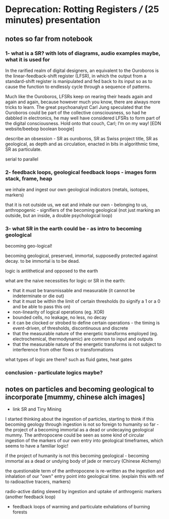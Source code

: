 * Deprecation: Rotting Registers /// (25 minutes) presentation

** notes so far from notebook

*** 1- what is a SR? with lots of diagrams, audio examples maybe, what it is used for

In the rarified realm of digital designers, an equivalent to the
Ouroboros is the linear-feedback-shift register (LFSR), in which the
output from a standard-shift register is manipulated and fed back to
its input so as to cause the function to endlessly cycle through a
sequence of patterns.

Much like the Ouroboros, LFSRs keep on rearing their heads again and
again and again, because however much you know, there are always more
tricks to learn. The great psychoanalyst Carl Jung speculated that the
Ouroboros could be part of the collective consciousness, so had he
dabbled in electronics, he may well have considered LFSRs to form part
of the digital consciousness. Hold onto that couch, Carl; I’m on my
way! [EDN website/beebop boolean boogie]

describe an obsession - SR as ouroboros, SR as Swiss project title, SR
as geological, as depth and as circulation, enacted in bits in
algorithmic time, SR as particulate.

serial to parallel

*** 2- feedback loops, geological feedback loops - images form stack, frame, heap

we inhale and ingest our own geological indicators (metals, isotopes, markers)

that it is not outside us, we eat and inhale our own - belonging to
us, anthropogenic - signifiers of the becoming geological (not just
marking an outside, but an inside, a double psychological loop)

*** 3- what SR in the earth could be - as intro to becoming geological

becoming geo-logical!

becoming geological, preserved, immortal, supposedly protected against decay. to be immortal is to be dead.

logic is antithetical and opposed to the earth

what are the naive necessities for logic or SR in the earth:

- that it must be transmissable and measurable (it cannot be indeterminate or die out)
- that it must be within the limit of certain thresholds (to signify a 1 or a 0 and be able to pass this on)
- non-linearity of logical operations (eg. XOR)
- bounded cells, no leakage, no less, no decay
- it can be clocked or strobed to define certain operations - the timing is event-driven, of thresholds, discontinuous and discrete
- that the measurable nature of the energetic transforms employed (eg. electrochemical, thermodynamic) are common to input and outputs
- that the measurable nature of the energetic transforms is not subject to interference from other flows or transformations

what types of logic are there? such as fluid gates, heat gates

*** conclusion - particulate logics maybe?

** notes on particles and becoming geological to incorporate [mummy, chinese alch images]

- link SR and Tiny Mining

I started thinking about the ingestion of particles, starting to think
if this becoming geology through ingestion is not so foreign to
humanity so far - the project of a becoming immortal as a dead or
undecaying geological mummy. The anthropocene could be seen as some
kind of circular ingestion of the markers of our own entry into
geological timeframes, which seems to have a familiar logic!

if the project of humanity is not this becoming geological - becoming
immortal as a dead or undying body of jade or mercury (Chinese Alchemy)

the questionable term of the anthropocene is re-written as the
ingestion and inhalation of our "own" entry point into geological
time. (explain this with ref to radioactive tracers, markers)

radio-active dating slewed by ingestion and uptake of anthrogenic markers  (another feedback loop)

- feedback loops of warming and particulate exhalations of burning forests
